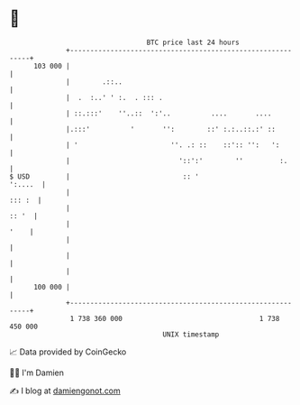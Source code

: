 * 👋

#+begin_example
                                     BTC price last 24 hours                    
                 +------------------------------------------------------------+ 
         103 000 |                                                            | 
                 |        .::..                                               | 
                 |  .  :..' ' :.  . ::: .                                     | 
                 | ::.:::'    ''..::  ':'..          ....       ....          | 
                 |.:::'          '       '':        ::' :.:..::.:' ::         | 
                 | '                       ''. .: ::    ::':: '':   ':        | 
                 |                           '::':'        ''         :.      | 
   $ USD         |                            :: '                    ':....  | 
                 |                                                     ::: :  | 
                 |                                                      :: '  | 
                 |                                                       '    | 
                 |                                                            | 
                 |                                                            | 
                 |                                                            | 
         100 000 |                                                            | 
                 +------------------------------------------------------------+ 
                  1 738 360 000                                  1 738 450 000  
                                         UNIX timestamp                         
#+end_example
📈 Data provided by CoinGecko

🧑‍💻 I'm Damien

✍️ I blog at [[https://www.damiengonot.com][damiengonot.com]]
